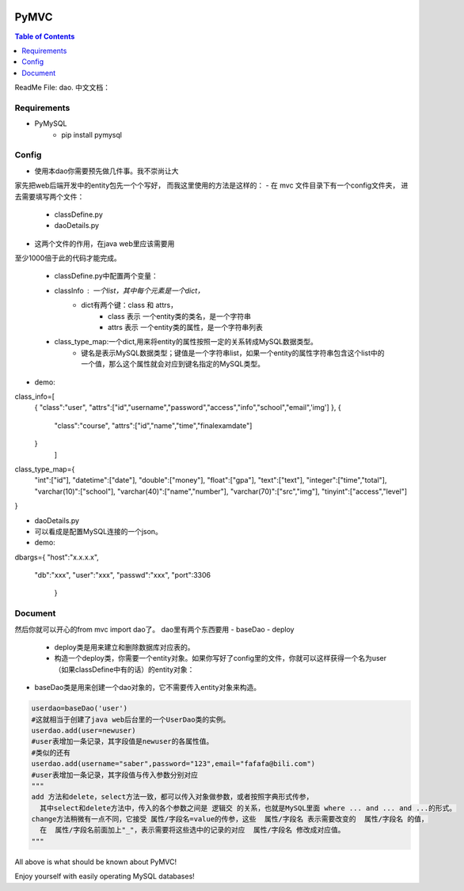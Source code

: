 .. image:: https://img.shields.io/badge/license-Apache-blue.svg
    :target: https://github.com/DeepAbstract/PyMVC/blob/master/LICENSE

PyMVC
======



.. contents:: Table of Contents
   :local:

ReadMe File: dao.
中文文档：

Requirements
-------------
* PyMySQL
	- pip install pymysql

Config
-------------

* 使用本dao你需要预先做几件事。我不崇尚让大
家先把web后端开发中的entity包先一个个写好，
而我这里使用的方法是这样的：
- 在 mvc 文件目录下有一个config文件夹，
进去需要填写两个文件：
	- classDefine.py 
	- daoDetails.py

* 这两个文件的作用，在java web里应该需要用
至少1000倍于此的代码才能完成。

	- classDefine.py中配置两个变量：
	- classInfo : 一个list，其中每个元素是一个dict，
		- dict有两个键：class 和 attrs，
			- class 表示 一个entity类的类名，是一个字符串
			- attrs 表示 一个entity类的属性，是一个字符串列表
	- class_type_map:一个dict,用来将entity的属性按照一定的关系转成MySQL数据类型。
		- 键名是表示MySQL数据类型；键值是一个字符串list，如果一个entity的属性字符串包含这个list中的一个值，那么这个属性就会对应到键名指定的MySQL类型。

- demo:

.. code:: python


class_info=[
 {
 "class":"user",
 "attrs":["id","username","password","access","info","school","email",'img']
 },
 {
  "class":"course",
  "attrs":["id","name","time","finalexamdate"]
 }
           ]


class_type_map={
  "int":["id"],
  "datetime":["date"],
  "double":["money"],
  "float":["gpa"],
  "text":["text"],
  "integer":["time","total"],
  "varchar(10)":["school"],
  "varchar(40)":["name","number"],
  "varchar(70)":["src","img"],
  "tinyint":["access","level"]
}


- daoDetails.py
- 可以看成是配置MySQL连接的一个json。
- demo:

.. code:: python
dbargs={
"host":"x.x.x.x",
  "db":"xxx",
  "user":"xxx",
  "passwd":"xxx",
  "port":3306
   }

Document
--------
然后你就可以开心的from mvc import dao了。
dao里有两个东西要用
- baseDao
- deploy
	- deploy类是用来建立和删除数据库对应表的。
	- 构造一个deploy类，你需要一个entity对象。如果你写好了config里的文件，你就可以这样获得一个名为user（如果classDefine中有的话）的entity对象：
			
.. code:: python
	from mvc.entity import entities
	User=entities.user
		#这个User是一个属性值全空的对象，你可以把它当做类使用。
	newuser=User()
		#__call__方法是深拷贝。
		from mvc.dao import deploy
		dep=deploy(newuser)
		dep.createTable(); #创建数据表
		dep.dropTable(); #删除数据表

- baseDao类是用来创建一个dao对象的，它不需要传入entity对象来构造。

.. code:: python

	userdao=baseDao('user')
	#这就相当于创建了java web后台里的一个UserDao类的实例。
	userdao.add(user=newuser)
	#user表增加一条记录，其字段值是newuser的各属性值。
	#类似的还有
	userdao.add(username="saber",password="123",email="fafafa@bili.com")
	#user表增加一条记录，其字段值与传入参数分别对应
	"""
	add 方法和delete，select方法一致，都可以传入对象做参数，或者按照字典形式传参，
	  其中select和delete方法中，传入的各个参数之间是 逻辑交 的关系，也就是MySQL里面 where ... and ... and ...的形式。
	change方法稍微有一点不同，它接受 属性/字段名=value的传参，这些  属性/字段名 表示需要改变的  属性/字段名 的值，
	  在  属性/字段名前面加上"_"，表示需要将这些选中的记录的对应  属性/字段名 修改成对应值。
	"""

All above is what should be known about PyMVC!

Enjoy yourself with easily operating MySQL databases!



